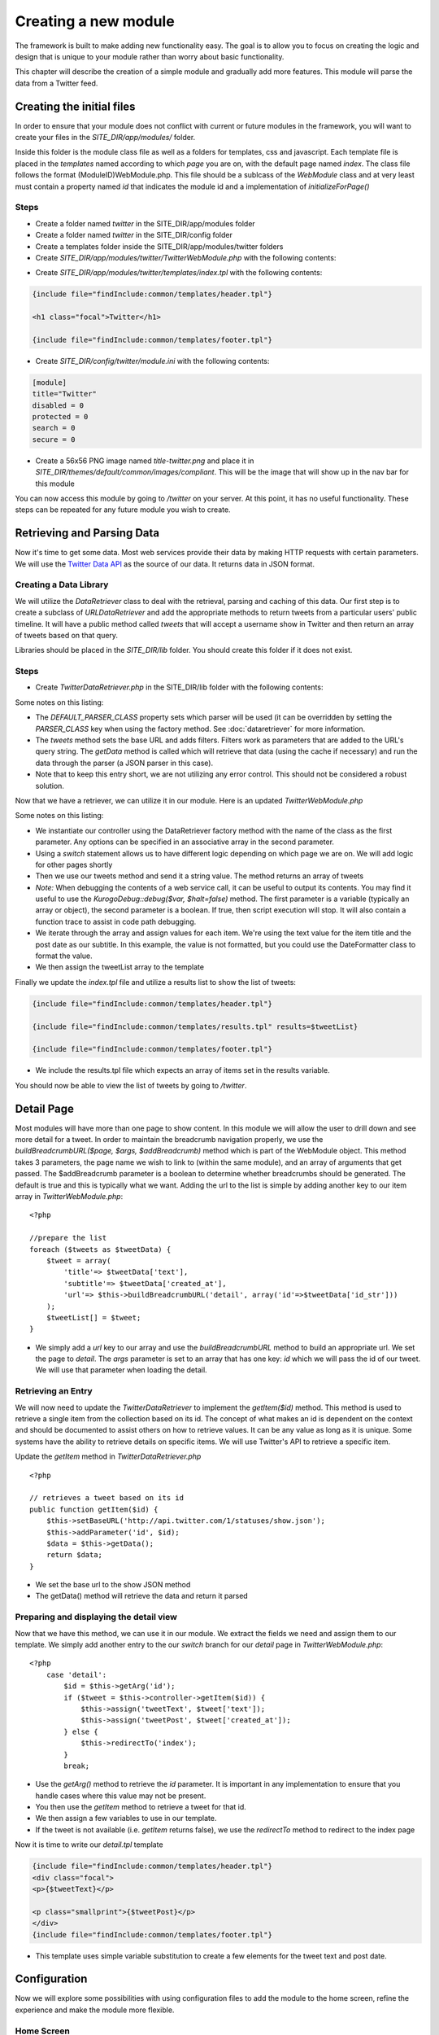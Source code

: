 #####################
Creating a new module
#####################

The framework is built to make adding new functionality easy. The goal is to allow you to focus
on creating the logic and design that is unique to your module rather than worry about basic functionality.

This chapter will describe the creation of a simple module and gradually add more features. This module
will parse the data from a Twitter feed.

==========================
Creating the initial files
==========================

In order to ensure that your module does not conflict with current or future modules in the framework,
you will want to create your files in the *SITE_DIR/app/modules/* folder. 

Inside this folder is the module class file as well as a folders for templates, css and javascript.
Each template file is placed in the *templates* named according to which *page* you are on, 
with the default page named *index*. The class file follows the format (ModuleID)WebModule.php. 
This file should be a sublcass of the *WebModule* class and at very least must contain
a property named *id* that indicates the module id and a implementation of *initializeForPage()*

-----
Steps
-----
* Create a folder named *twitter* in the SITE_DIR/app/modules folder
* Create a folder named *twitter* in the SITE_DIR/config folder
* Create a templates folder inside the SITE_DIR/app/modules/twitter folders
* Create *SITE_DIR/app/modules/twitter/TwitterWebModule.php* with the following contents:

.. code-block:: php
   :linenos:

    <?php
    
    class TwitterWebModule extends WebModule
    {
      protected $id='twitter';
      protected function initializeForPage() {
      }
    }

* Create *SITE_DIR/app/modules/twitter/templates/index.tpl* with the following contents:

.. code-block:: html

      {include file="findInclude:common/templates/header.tpl"}
    
      <h1 class="focal">Twitter</h1>
    
      {include file="findInclude:common/templates/footer.tpl"}

* Create *SITE_DIR/config/twitter/module.ini* with the following contents:

.. code-block:: ini

  [module]
  title="Twitter"
  disabled = 0
  protected = 0
  search = 0
  secure = 0


* Create a 56x56 PNG image named *title-twitter.png* and place it in 
  *SITE_DIR/themes/default/common/images/compliant*. This will be the image that will show up in the
  nav bar for this module

You can now access this module by going to */twitter* on your server. At this point, it has
no useful functionality. These steps can be repeated for any future module you wish to create.

===========================
Retrieving and Parsing Data
===========================

Now it's time to get some data. Most web services provide their data by making HTTP requests with
certain parameters. We will use the `Twitter Data API <https://dev.twitter.com/docs>`_ 
as the source of our data. It returns data in JSON format.

-----------------------
Creating a Data Library
-----------------------

We will utilize the *DataRetriever* class to deal with the retrieval, parsing and caching of this data.
Our first step is to create a subclass of *URLDataRetriever* and add the appropriate methods to return tweets from a particular
users' public timeline. It will have a public method called *tweets* that will accept a username
show in Twitter and then return an array of tweets based on that query.

Libraries should be placed in the *SITE_DIR/lib* folder. You should create this folder if it does not exist.

-----
Steps
-----

* Create *TwitterDataRetriever.php* in the SITE_DIR/lib folder with the following contents:

.. code-block:: php
   :linenos:

    <?php
    
    class TwitterDataRetriever extends URLDataRetriever
    {
        protected $DEFAULT_PARSER_CLASS = 'JSONDataParser';

        public function tweets($user) {
            $this->setBaseURL('http://api.twitter.com/1/statuses/user_timeline.json');
            $this->addParameter('screen_name', $user);
            $data = $this->getData();
            return $data;
        }
    }  

Some notes on this listing:

* The *DEFAULT_PARSER_CLASS* property sets which parser will be used (it can be overridden by setting the
  *PARSER_CLASS* key when using the factory method. See :doc:`dataretriever` for more information.
* The *tweets* method sets the base URL and adds filters. Filters work as parameters that are added to 
  the URL's query string. The *getData* method is called which will retrieve that data (using
  the cache if necessary) and run the data through the parser (a JSON parser in this case). 
* Note that to keep this entry short, we are not utilizing any error control. This should not be 
  considered a robust solution.

Now that we have a retriever, we can utilize it in our module. Here is an updated *TwitterWebModule.php*

.. code-block:: php
   :linenos:

    <?php
    
    class TwitterWebModule extends WebModule
    {
      protected $id='twitter'
      protected function initializeForPage() {

        //instantiate controller
        $controller = DataRetriever::factory('TwitterDataRetriever', array());

        switch ($this->page)
        {
           case 'index':
                $user = 'kurogofwk';                
                
                //get the tweets
                $tweets = $this->controller->tweets($user);

                //prepare the list
                $tweetList = array();
                foreach ($tweets as $tweetData) {
                    $tweet = array(
                        'title'=> $tweetData['text'],
                        'subtitle'=> $tweetData['created_at']
                    );
                    $tweetList[] = $tweet;
                }
                
                //assign the list to the template
                $this->assign('tweetList', $tweetList);
                break;
        }
      }
    }

Some notes on this listing:

* We instantiate our controller using the DataRetriever factory method with the name of the class
  as the first parameter. Any options can be specified in an associative array in the second parameter.
* Using a *switch* statement allows us to have different logic depending on which page we are on. We
  will add logic for other pages shortly
* Then we use our tweets method and send it a string value. The method returns an array of tweets
* *Note:* When debugging the contents of a web service call, it can be useful to output its contents.
  You may find it useful to use the *KurogoDebug::debug($var, $halt=false)* method. The
  first parameter is a variable (typically an array or object), the second parameter is
  a boolean. If true, then script execution will stop. It will also contain a function trace
  to assist in code path debugging. 
* We iterate through the array and assign values for each item. We're using the text value for the item 
  title and the post date as our subtitle. In this example, the value is not formatted, but
  you could use the DateFormatter class to format the value.
* We then assign the tweetList array to the template

Finally we update the *index.tpl* file and utilize a results list to show the list of tweets:

.. code-block:: html

    {include file="findInclude:common/templates/header.tpl"}
    
    {include file="findInclude:common/templates/results.tpl" results=$tweetList}
    
    {include file="findInclude:common/templates/footer.tpl"}
    
* We include the results.tpl file which expects an array of items set in the results variable. 

You should now be able to view the list of tweets by going to */twitter*. 
    
===========
Detail Page
===========

Most modules will have more than one page to show content. In this module we will allow the user to 
drill down and see more detail for a tweet. In order to maintain the
breadcrumb navigation properly, we use the *buildBreadcrumbURL($page, $args, $addBreadcrumb)* method
which is part of the WebModule object. This method takes 3 parameters, the page name we wish to link to
(within the same module), and an array of arguments that get passed. The $addBreadcrumb parameter is
a boolean to determine whether breadcrumbs should be generated. The default is true and this is
typically what we want. Adding the url to the list is simple by adding another key to our item
array in *TwitterWebModule.php*::

    <?php
    
    //prepare the list
    foreach ($tweets as $tweetData) {
        $tweet = array(
            'title'=> $tweetData['text'],
            'subtitle'=> $tweetData['created_at'],
            'url'=> $this->buildBreadcrumbURL('detail', array('id'=>$tweetData['id_str']))
        );
        $tweetList[] = $tweet;
    }

* We simply add a *url* key to our array and use the *buildBreadcrumbURL* method to build an appropriate
  url. We set the page to *detail*. The *args* parameter is set to an array that has one key: *id* 
  which we will pass the id of our tweet. We will use that parameter when loading the detail.

-------------------
Retrieving an Entry
-------------------

We will now need to update the *TwitterDataRetriever* to implement the *getItem($id)* method. This method
is used to retrieve a single item from the collection based on its id. The concept of what makes an 
id is dependent on the context and should be documented to assist others on how to retrieve values. 
It can be any value as long as it is unique. Some systems have the ability to retrieve details on 
specific items. We will use Twitter's API to retrieve a specific item.

Update the *getItem* method in *TwitterDataRetriever.php* ::

    <?php

    // retrieves a tweet based on its id
    public function getItem($id) {
        $this->setBaseURL('http://api.twitter.com/1/statuses/show.json');
        $this->addParameter('id', $id);
        $data = $this->getData();
        return $data;
    }

* We set the base url to the show JSON method
* The getData() method will retrieve the data and return it parsed

----------------------------------------
Preparing and displaying the detail view
----------------------------------------

Now that we have this method, we can use it in our module. We extract the fields we need and assign
them to our template. We simply add another entry to the our *switch* branch for our *detail* page
in *TwitterWebModule.php*::

    <?php
        case 'detail':
            $id = $this->getArg('id');
            if ($tweet = $this->controller->getItem($id)) {
                $this->assign('tweetText', $tweet['text']);
                $this->assign('tweetPost', $tweet['created_at']);
            } else {
                $this->redirectTo('index');
            }
            break;

* Use the *getArg()* method to retrieve the *id* parameter. It is important in any implementation
  to ensure that you handle cases where this value may not be present.
* You then use the *getItem* method to retrieve a tweet for that id. 
* We then assign a few variables to use in our template.
* If the tweet is not available (i.e. *getItem* returns false), we use the *redirectTo* method to
  redirect to the index page

Now it is time to write our *detail.tpl* template

.. code-block:: html

    {include file="findInclude:common/templates/header.tpl"}
    <div class="focal">
    <p>{$tweetText}</p>
    
    <p class="smallprint">{$tweetPost}</p>
    </div>
    {include file="findInclude:common/templates/footer.tpl"}    
    
* This template uses simple variable substitution to create a few elements for the tweet text and 
  post date. 

=============
Configuration
=============

Now we will explore some possibilities with using configuration files to add the module to the home
screen, refine the experience and make the module more flexible. 

-----------
Home Screen
-----------

Adding the module to the home screen is simple. You can either use the :ref:`admin-module`
or by editing the *SITE_DIR/config/home/module.ini* file. 

#. In the *[primary_modules]* section, add an entry that says :kbd:`twitter="Twitter"`
#. Create a 72x72 PNG image named *twitter.png* and place it in the *SITE_DIR/themes/default/modules/home/images/compliant*

This will create a link to the twitter module with a label that says Twitter.

------------------
Page configuration
------------------

Each module should have a configuration file that determines the name of each page. These names are 
used in the title and navigation bar. 

Create a file named *pages.ini* in *SITE_DIR/config/twitter/* with the following contents:

.. code-block:: ini

    [index]
    pageTitle = "Twitter"
    
    [detail]
    pageTitle = "Detail"

Each section of a page ini file is the name of the page (i.e. the url). It has a series of values (all
are optional)

* *pageTitle* - Used to set the value used in the title tag (uses module name by default)
* *breadcrumbTitle* - Used to set the name of the page in the navigation bar (uses pageTitle by default)
* *breadcrumbLongTitle* - Used to set the name of the page in the footer of basic pages (uses pageTitle by default)

--------------------
Module Configuration
--------------------

The first implementation used a fixed string to search for twitter. In order to include a more flexible
solution, you can utilize a configuration parameter to set the string to search. 

Create (or edit) a file named *module.ini* in *SITE_DIR/config/twitter/* with the following contents:

.. code-block:: ini

    title = "Twitter"
    disabled = 0
    protected = 0
    search = 0
    secure = 0
    TWITTER_USER = "kurogofwk"
    
The module configuration file contains some fields used by all modules, and also can contain values 
unique to that module. The common values include:

* *title* - The module title. Used in the title bar and other locations
* *disabled* - Whether or not the module is disabled. A disabled module cannot be used by anyone
* *protected* - Protected modules require the user to be logged in. See :doc:`authentication`.
* *search* - Whether or not the module provides search in the federated search feature.
* *secure* - Whether or not the module requires a secure (https) connection. 

You can also add your own values to use in your module. In this case we have added a *TWITTER_USER*
parameter that will hold the query to use for the list.

We can now use it in our *TwitterWebModule.php* file when we call the search method:

.. code-block:: php

    <?php

    $user = $this->getModuleVar('TWITTER_USER');
    $items = $controller->tweets($user);

The method *getModuleVar* will attempt to retrieve a value from the *config/MODULEID/module.ini* file.
You can also use the *getSiteVar* method to retrive a value from *config/site.ini* which is used by
all modules

